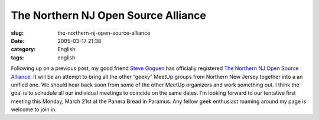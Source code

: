 The Northern NJ Open Source Alliance
####################################
:slug: the-northern-nj-open-source-alliance
:date: 2005-03-17 21:38
:category: English
:tags: english

Following up on a previous post, my good friend `Steve
Goguen <http://opensource.meetup.com/53/members/468901/>`__ has
officially registered `The Northern NJ Open Source
Alliance <http://opensource.meetup.com/53/>`__. It will be an attempt to
bring all the other “geeky” MeetUp groups from Northern New Jersey
together into a an unified one. We should hear back soon from some of
the other MeetUp organizers and work something out. I think the goal is
to schedule all our individual meetings to coincide on the same dates.
I’m looking forward to our tentative first meeting this Monday, March
21st at the Panera Bread in Paramus. Any fellow geek enthusiast roaming
around my page is welcome to join in.
